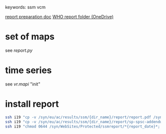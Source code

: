 # Time-stamp: <2020-06-23 18:27:20 eu>
keywords: ssm vcm

[[file:~/AD/sources/ssm-report/doc/report-prepare.org][report preparation doc]]
[[https://worldhealthorg-my.sharepoint.com/:f:/g/personal/lievrem_who_int/EsWipHzg-WBHhuQkssp34PsBVpB6pucxdjLVY5OuUki4Vw?e=5%3aRqGQVW&at=9][WHO report folder (OneDrive)]]

* set of maps

see [[report.py]]

* time series

see [[vr.mapi]] "init"

* install report

#+BEGIN_SRC bash
  ssh i19 "cp -v /syn/eu/ac/results/ssm/{dir_name}/report/report.pdf /syn/WebSites/Protected/ssmreport/Cambridge-report-{report_date}.pdf"
  ssh i19 "cp -v /syn/eu/ac/results/ssm/{dir_name}/report/sp-spsc-addendum.pdf /syn/WebSites/Protected/ssmreport/Cambridge-report-{report_date}.addendum-1.pdf"
  ssh i19 "chmod 0644 /syn/WebSites/Protected/ssmreport/*{report_date}*; ls -l /syn/WebSites/Protected/ssmreport/*{report_date}*"
#+END_SRC


* COMMENT local vars ======================================================================
:PROPERTIES:
:VISIBILITY: folded
:END:
#+STARTUP: showall indent
Local Variables:
eval: (auto-fill-mode 0)
eval: (add-hook 'before-save-hook 'time-stamp)
eval: (set (make-local-variable 'org-confirm-elisp-link-function) nil)
End:
